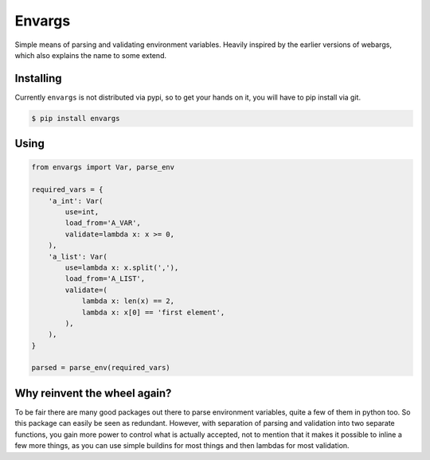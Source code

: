 Envargs
========

Simple means of parsing and validating environment variables. Heavily inspired by the earlier versions of webargs, which also explains the name to some extend.

Installing
----------

Currently ``envargs`` is not distributed via pypi, so to get your hands on it, you will have to pip install via git.

.. code-block:: shell

    $ pip install envargs

Using
-----

.. code-block:: python

    from envargs import Var, parse_env

    required_vars = {
        'a_int': Var(
            use=int,
            load_from='A_VAR',
            validate=lambda x: x >= 0,
        ),
        'a_list': Var(
            use=lambda x: x.split(','),
            load_from='A_LIST',
            validate=(
                lambda x: len(x) == 2,
                lambda x: x[0] == 'first element',
            ),
        ),
    }

    parsed = parse_env(required_vars)

Why reinvent the wheel again?
-----------------------------

To be fair there are many good packages out there to parse environment variables, quite a few of them in python too. So this package can easily be seen as redundant. However, with separation of parsing and validation into two separate functions, you gain more power to control what is actually accepted, not to mention that it makes it possible to inline a few more things, as you can use simple buildins for most things and then lambdas for most validation.
